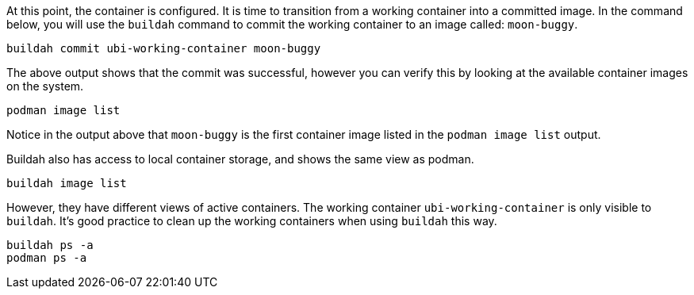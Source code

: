 At this point, the container is configured. It is time to transition
from a working container into a committed image. In the command below,
you will use the `+buildah+` command to commit the working container to
an image called: `+moon-buggy+`.

[source,bash,run]
----
buildah commit ubi-working-container moon-buggy
----

The above output shows that the commit was successful, however you can
verify this by looking at the available container images on the system.

[source,bash,run]
----
podman image list
----

Notice in the output above that `+moon-buggy+` is the first container
image listed in the `+podman image list+` output.

Buildah also has access to local container storage, and shows the same 
view as podman.

[source,bash,run]
----
buildah image list
----

However, they have different views of active containers. The working
container `ubi-working-container` is only visible to `buildah`. It's
good practice to clean up the working containers when using `buildah`
this way.

[source,bash,run]
----
buildah ps -a
podman ps -a
----
